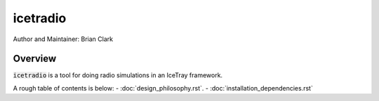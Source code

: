 .. _iceradio:

icetradio
~~~~~~~~~

Author and Maintainer: Brian Clark

Overview
========

:code:`icetradio` is a tool for doing radio simulations in an IceTray framework.

A rough table of contents is below:
- :doc:`design_philosophy.rst`.
- :doc:`installation_dependencies.rst`

